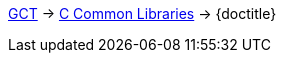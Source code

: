 ifdef::backend-html5[link:../../index.html[GCT] -> link:../index.html[C Common Libraries] -> {doctitle}]
